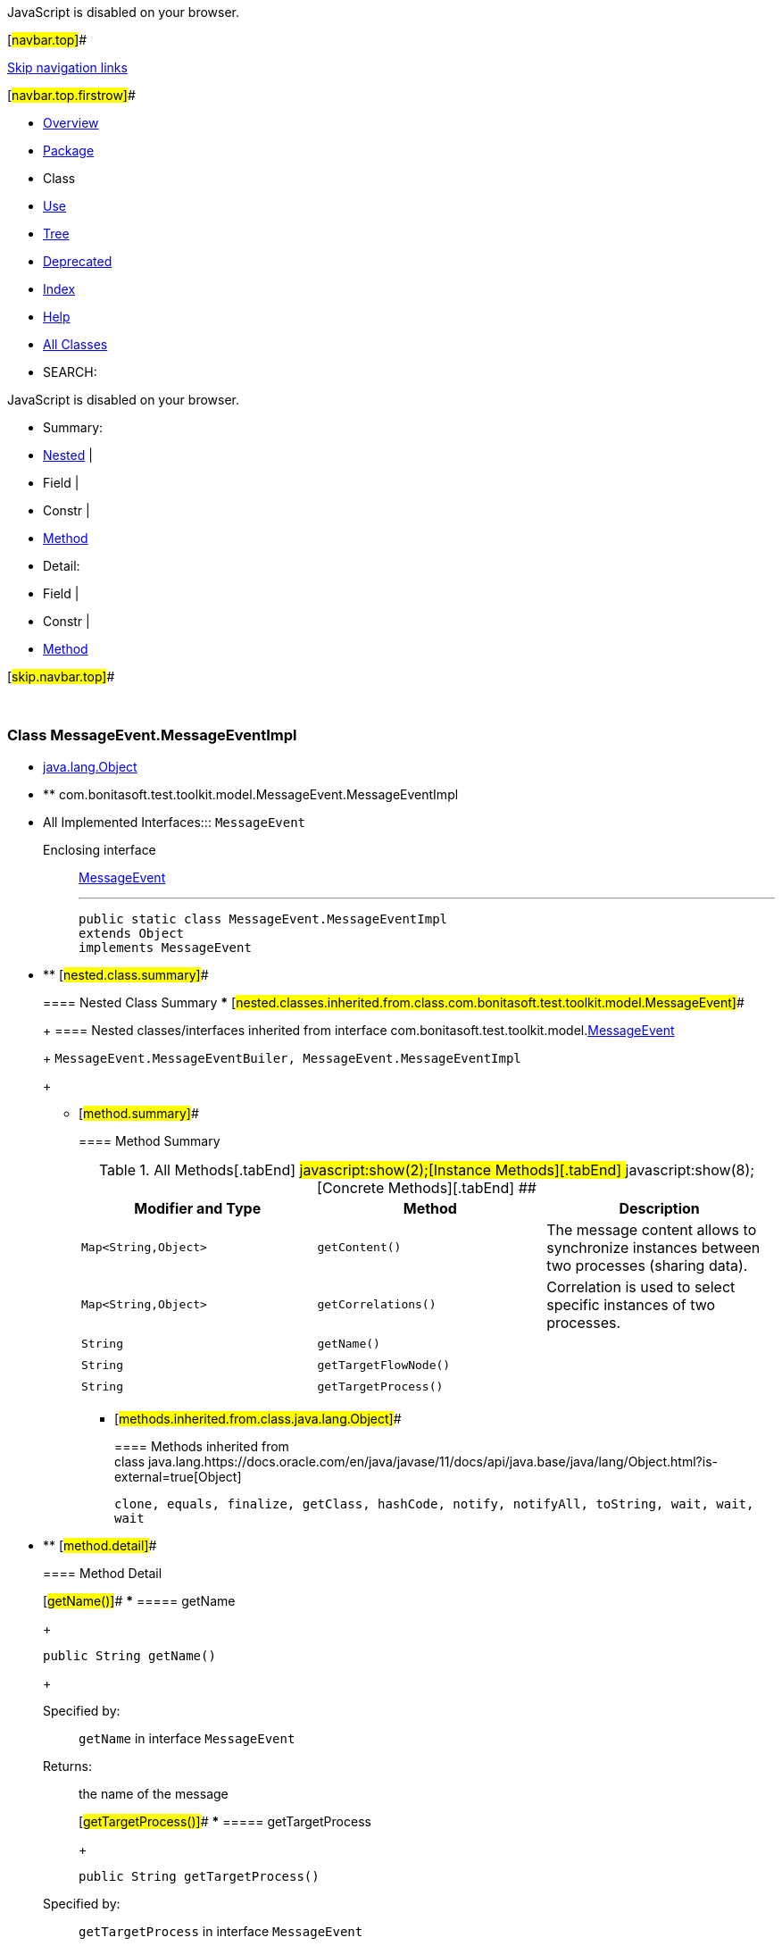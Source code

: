 JavaScript is disabled on your browser.

[#navbar.top]##

link:#skip.navbar.top[Skip navigation links]

[#navbar.top.firstrow]##

* link:../../../../../index.html[Overview]
* link:package-summary.html[Package]
* Class
* link:class-use/MessageEvent.MessageEventImpl.html[Use]
* link:package-tree.html[Tree]
* link:../../../../../deprecated-list.html[Deprecated]
* link:../../../../../index-all.html[Index]
* link:../../../../../help-doc.html[Help]

* link:../../../../../allclasses.html[All Classes]

* SEARCH:

JavaScript is disabled on your browser.

* Summary: 
* link:#nested.class.summary[Nested] | 
* Field | 
* Constr | 
* link:#method.summary[Method]

* Detail: 
* Field | 
* Constr | 
* link:#method.detail[Method]

[#skip.navbar.top]##

 

[.packageLabelInType]#Package# link:package-summary.html[com.bonitasoft.test.toolkit.model]

=== Class MessageEvent.MessageEventImpl

* https://docs.oracle.com/en/java/javase/11/docs/api/java.base/java/lang/Object.html?is-external=true[java.lang.Object]
* ** com.bonitasoft.test.toolkit.model.MessageEvent.MessageEventImpl

* All Implemented Interfaces:::
  `MessageEvent`
+
Enclosing interface:::
  link:MessageEvent.html[MessageEvent]
+

'''''
+
....
public static class MessageEvent.MessageEventImpl
extends Object
implements MessageEvent
....

* ** [#nested.class.summary]##
+
==== Nested Class Summary
*** [#nested.classes.inherited.from.class.com.bonitasoft.test.toolkit.model.MessageEvent]##
+
==== Nested classes/interfaces inherited from interface com.bonitasoft.test.toolkit.model.link:MessageEvent.html[MessageEvent]
+
`MessageEvent.MessageEventBuiler, MessageEvent.MessageEventImpl`
+
** [#method.summary]##
+
==== Method Summary
+
.[#t0 .activeTableTab]#All Methods[.tabEnd]# ##[#t2 .tableTab]#javascript:show(2);[Instance Methods][.tabEnd]# ##[#t4 .tableTab]#javascript:show(8);[Concrete Methods][.tabEnd]# ##
[width="100%",cols="34%,33%,33%",options="header",]
|========================================================================================
|Modifier and Type |Method |Description
|`Map<String,​Object>` |`getContent()` a|
The message content allows to synchronize instances between two processes (sharing data).

|`Map<String,​Object>` |`getCorrelations()` a|
Correlation is used to select specific instances of two processes.

|`String` |`getName()` | 
|`String` |`getTargetFlowNode()` | 
|`String` |`getTargetProcess()` | 
|========================================================================================
*** [#methods.inherited.from.class.java.lang.Object]##
+
==== Methods inherited from class java.lang.https://docs.oracle.com/en/java/javase/11/docs/api/java.base/java/lang/Object.html?is-external=true[Object]
+
`clone, equals, finalize, getClass, hashCode, notify, notifyAll, toString, wait, wait, wait`

* ** [#method.detail]##
+
==== Method Detail
+
[#getName()]##
*** ===== getName
+
[source,methodSignature]
----
public String getName()
----
+
[.overrideSpecifyLabel]#Specified by:#::
  `getName` in interface `MessageEvent`
[.returnLabel]#Returns:#::
  the name of the message
+
[#getTargetProcess()]##
*** ===== getTargetProcess
+
[source,methodSignature]
----
public String getTargetProcess()
----
+
[.overrideSpecifyLabel]#Specified by:#::
  `getTargetProcess` in interface `MessageEvent`
[.returnLabel]#Returns:#::
  the target process name
+
[#getTargetFlowNode()]##
*** ===== getTargetFlowNode
+
[source,methodSignature]
----
public String getTargetFlowNode()
----
+
[.overrideSpecifyLabel]#Specified by:#::
  `getTargetFlowNode` in interface `MessageEvent`
[.returnLabel]#Returns:#::
  the target flow node name
+
[#getContent()]##
*** ===== getContent
+
[source,methodSignature]
----
public Map<String,​Object> getContent()
----
+
[.descfrmTypeLabel]#Description copied from interface: `MessageEvent`#
+
The message content allows to synchronize instances between two processes (sharing data).
+
[.overrideSpecifyLabel]#Specified by:#::
  `getContent` in interface `MessageEvent`
[.returnLabel]#Returns:#::
  the content of the message as a https://docs.oracle.com/en/java/javase/11/docs/api/java.base/java/util/Map.html?is-external=true[`Map`]
+
[#getCorrelations()]##
*** ===== getCorrelations
+
[source,methodSignature]
----
public Map<String,​Object> getCorrelations()
----
+
[.descfrmTypeLabel]#Description copied from interface: `MessageEvent`#
+
Correlation is used to select specific instances of two processes.
+
[.overrideSpecifyLabel]#Specified by:#::
  `getCorrelations` in interface `MessageEvent`
[.returnLabel]#Returns:#::
  the correlation of the message as a https://docs.oracle.com/en/java/javase/11/docs/api/java.base/java/util/Map.html?is-external=true[`Map`]

[#navbar.bottom]##

link:#skip.navbar.bottom[Skip navigation links]

[#navbar.bottom.firstrow]##

* link:../../../../../index.html[Overview]
* link:package-summary.html[Package]
* Class
* link:class-use/MessageEvent.MessageEventImpl.html[Use]
* link:package-tree.html[Tree]
* link:../../../../../deprecated-list.html[Deprecated]
* link:../../../../../index-all.html[Index]
* link:../../../../../help-doc.html[Help]

* link:../../../../../allclasses.html[All Classes]

JavaScript is disabled on your browser.

* Summary: 
* link:#nested.class.summary[Nested] | 
* Field | 
* Constr | 
* link:#method.summary[Method]

* Detail: 
* Field | 
* Constr | 
* link:#method.detail[Method]

[#skip.navbar.bottom]##

[.small]#Copyright © 2022. All rights reserved.#
